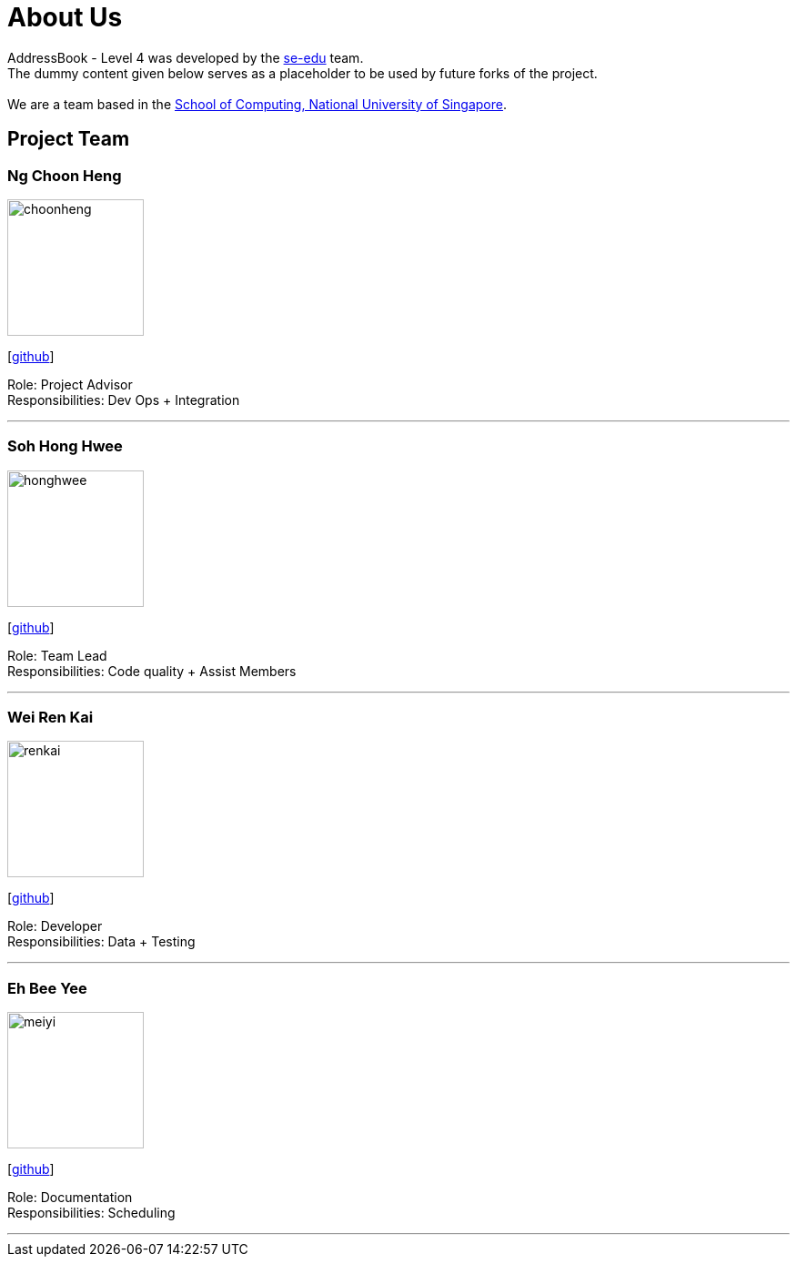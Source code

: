 = About Us
:relfileprefix: team/
ifdef::env-github,env-browser[:outfilesuffix: .adoc]
:imagesDir: images
:stylesDir: stylesheets

AddressBook - Level 4 was developed by the https://se-edu.github.io/docs/Team.html[se-edu] team. +
The dummy content given below serves as a placeholder to be used by future forks of the project. +
{empty} +
We are a team based in the http://www.comp.nus.edu.sg[School of Computing, National University of Singapore].

== Project Team

=== Ng Choon Heng
image::choonheng.jpg[width="150", align="left"]
{empty} [https://github.com/Choony93[github]]

Role: Project Advisor +
Responsibilities: Dev Ops + Integration


'''

=== Soh Hong Hwee
image::honghwee.jpg[width="150", align="left"]
{empty}[https://github.com/aver0214[github]] 

Role: Team Lead +
Responsibilities: Code quality + Assist Members

'''

=== Wei Ren Kai
image::renkai.jpg[width="150", align="left"]
{empty}[https://github.com/renkai91[github]] 

Role: Developer +
Responsibilities: Data + Testing

'''

=== Eh Bee Yee
image::meiyi.jpg[width="150", align="left"]
{empty}[https://github.com/meiyi1234[github]] 

Role: Documentation +
Responsibilities: Scheduling

'''

